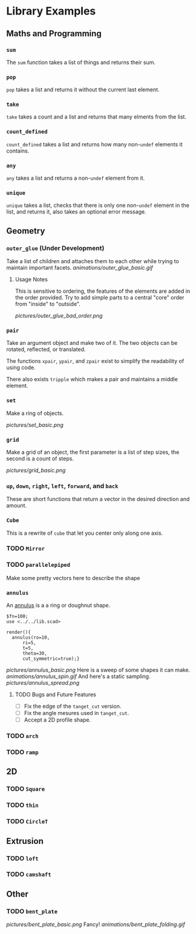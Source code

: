 # Created 2023-03-02 Thu 19:50
#+title: 
* Library Examples
** Maths and Programming
*** =sum=
The =sum= function takes a list of things and returns their sum.
*** =pop=
=pop= takes a list and returns it without the current last element.
*** =take=
=take= takes a count and a list and returns that many elments from the
list.
*** =count_defined=
=count_defined= takes a list and returns how many non-=undef= elements
it contains.
*** =any=
=any= takes a list and returns a non-=undef= element from it.
*** =unique=
=unique= takes a list, checks that there is only one non-=undef=
element in the list, and returns it, also takes an optional error
message.
** Geometry
*** =outer_glue= (Under Development)
Take a list of children and attaches them to each other while trying
to maintain important facets.
[[animations/outer_glue_basic.gif]]

**** Usage Notes
This is sensitive to ordering, the features of the elements are added
in the order provided.  Try to add simple parts to a central "core"
order from "inside" to "outside".

[[pictures/outer_glue_bad_order.png]]
*** =pair=
Take an argument object and make two of it.  The two objects can be
rotated, reflected, or translated.

The functions =xpair=, =ypair=, and =zpair= exist to simplify the
readability of using code.

There also exists =tripple= which makes a pair and maintains a middle element.
*** =set=
Make a ring of objects.

[[pictures/set_basic.png]]
*** =grid=
Make a grid of an object, the first parameter is a list of step sizes,
the second is a count of steps.

[[pictures/grid_basic.png]]
*** =up=, =down=, =right=, =left=, =forward=, and =back=
These are short functions that return a vector in the desired
direction and amount.
*** =Cube=
This is a rewrite of =cube= that let you center only along one axis.
*** TODO =Mirror=
*** TODO =parallelepiped=
Make some pretty vectors here to describe the shape
*** =annulus=
An [[https://en.wikipedia.org/wiki/Annulus][annulus]] is a a ring or doughnut shape.  
#+begin_src SCAD
  $fn=100;
  use <../../lib.scad>

  render(){
  	annulus(ro=10,
  		ri=5,
  		t=5,
  		theta=30,
  		cut_symmetric=true);}
#+end_src
[[pictures/annulus_basic.png]]
Here is a sweep of some shapes it can make.
[[animations/annulus_spin.gif]]
And here's a static sampling.
[[pictures/annulus_spread.png]]
**** TODO Bugs and Future Features
- [ ] Fix the edge of the =tanget_cut= version.
- [ ] Fix the angle mesures used in =tanget_cut=.
- [ ] Accept a 2D profile shape.
*** TODO =arch=
*** TODO =ramp=
** 2D
*** TODO =Square=
*** TODO =thin=
*** TODO =CircleT=
** Extrusion
*** TODO =loft=
*** TODO =camshaft=
** Other
*** TODO =bent_plate=
[[pictures/bent_plate_basic.png]]
Fancy!
[[animations/bent_plate_folding.gif]]
